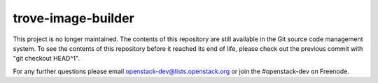 ===================
trove-image-builder
===================

This project is no longer maintained. The contents of this repository
are still available in the Git source code management system. To see
the contents of this repository before it reached its end of life,
please check out the previous commit with "git checkout HEAD^1".

For any further questions please email
openstack-dev@lists.openstack.org or join the #openstack-dev on
Freenode.

